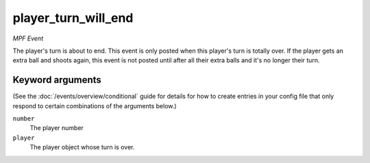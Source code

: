 player_turn_will_end
====================

*MPF Event*

The player's turn is about to end. This event is only posted when this
player's turn is totally over. If the player gets an extra ball and
shoots again, this event is not posted until after all their extra
balls and it's no longer their turn.

Keyword arguments
-----------------

(See the :doc:`/events/overview/conditional` guide for details for how to
create entries in your config file that only respond to certain combinations of
the arguments below.)

``number``
  The player number

``player``
  The player object whose turn is over.

